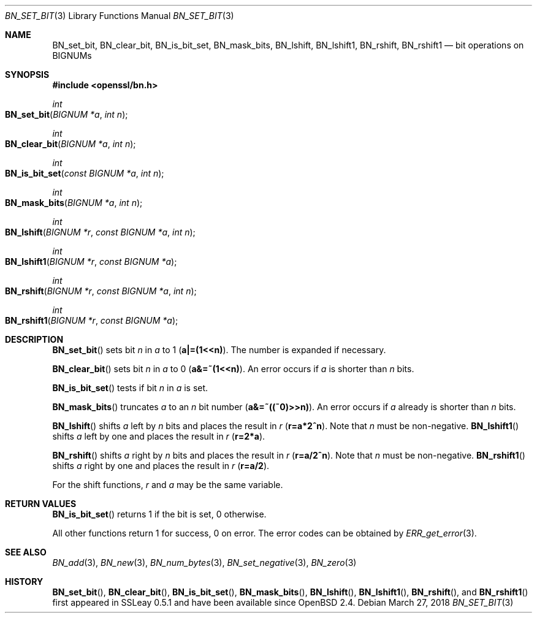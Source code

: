 .\"	$OpenBSD: BN_set_bit.3,v 1.7 2018/03/27 17:35:50 schwarze Exp $
.\"	OpenSSL b97fdb57 Nov 11 09:33:09 2016 +0100
.\"
.\" This file was written by Ulf Moeller <ulf@openssl.org>.
.\" Copyright (c) 2000, 2015 The OpenSSL Project.  All rights reserved.
.\"
.\" Redistribution and use in source and binary forms, with or without
.\" modification, are permitted provided that the following conditions
.\" are met:
.\"
.\" 1. Redistributions of source code must retain the above copyright
.\"    notice, this list of conditions and the following disclaimer.
.\"
.\" 2. Redistributions in binary form must reproduce the above copyright
.\"    notice, this list of conditions and the following disclaimer in
.\"    the documentation and/or other materials provided with the
.\"    distribution.
.\"
.\" 3. All advertising materials mentioning features or use of this
.\"    software must display the following acknowledgment:
.\"    "This product includes software developed by the OpenSSL Project
.\"    for use in the OpenSSL Toolkit. (http://www.openssl.org/)"
.\"
.\" 4. The names "OpenSSL Toolkit" and "OpenSSL Project" must not be used to
.\"    endorse or promote products derived from this software without
.\"    prior written permission. For written permission, please contact
.\"    openssl-core@openssl.org.
.\"
.\" 5. Products derived from this software may not be called "OpenSSL"
.\"    nor may "OpenSSL" appear in their names without prior written
.\"    permission of the OpenSSL Project.
.\"
.\" 6. Redistributions of any form whatsoever must retain the following
.\"    acknowledgment:
.\"    "This product includes software developed by the OpenSSL Project
.\"    for use in the OpenSSL Toolkit (http://www.openssl.org/)"
.\"
.\" THIS SOFTWARE IS PROVIDED BY THE OpenSSL PROJECT ``AS IS'' AND ANY
.\" EXPRESSED OR IMPLIED WARRANTIES, INCLUDING, BUT NOT LIMITED TO, THE
.\" IMPLIED WARRANTIES OF MERCHANTABILITY AND FITNESS FOR A PARTICULAR
.\" PURPOSE ARE DISCLAIMED.  IN NO EVENT SHALL THE OpenSSL PROJECT OR
.\" ITS CONTRIBUTORS BE LIABLE FOR ANY DIRECT, INDIRECT, INCIDENTAL,
.\" SPECIAL, EXEMPLARY, OR CONSEQUENTIAL DAMAGES (INCLUDING, BUT
.\" NOT LIMITED TO, PROCUREMENT OF SUBSTITUTE GOODS OR SERVICES;
.\" LOSS OF USE, DATA, OR PROFITS; OR BUSINESS INTERRUPTION)
.\" HOWEVER CAUSED AND ON ANY THEORY OF LIABILITY, WHETHER IN CONTRACT,
.\" STRICT LIABILITY, OR TORT (INCLUDING NEGLIGENCE OR OTHERWISE)
.\" ARISING IN ANY WAY OUT OF THE USE OF THIS SOFTWARE, EVEN IF ADVISED
.\" OF THE POSSIBILITY OF SUCH DAMAGE.
.\"
.Dd $Mdocdate: March 27 2018 $
.Dt BN_SET_BIT 3
.Os
.Sh NAME
.Nm BN_set_bit ,
.Nm BN_clear_bit ,
.Nm BN_is_bit_set ,
.Nm BN_mask_bits ,
.Nm BN_lshift ,
.Nm BN_lshift1 ,
.Nm BN_rshift ,
.Nm BN_rshift1
.Nd bit operations on BIGNUMs
.Sh SYNOPSIS
.In openssl/bn.h
.Ft int
.Fo BN_set_bit
.Fa "BIGNUM *a"
.Fa "int n"
.Fc
.Ft int
.Fo BN_clear_bit
.Fa "BIGNUM *a"
.Fa "int n"
.Fc
.Ft int
.Fo BN_is_bit_set
.Fa "const BIGNUM *a"
.Fa "int n"
.Fc
.Ft int
.Fo BN_mask_bits
.Fa "BIGNUM *a"
.Fa "int n"
.Fc
.Ft int
.Fo BN_lshift
.Fa "BIGNUM *r"
.Fa "const BIGNUM *a"
.Fa "int n"
.Fc
.Ft int
.Fo BN_lshift1
.Fa "BIGNUM *r"
.Fa "const BIGNUM *a"
.Fc
.Ft int
.Fo BN_rshift
.Fa "BIGNUM *r"
.Fa "const BIGNUM *a"
.Fa "int n"
.Fc
.Ft int
.Fo BN_rshift1
.Fa "BIGNUM *r"
.Fa "const BIGNUM *a"
.Fc
.Sh DESCRIPTION
.Fn BN_set_bit
sets bit
.Fa n
in
.Fa a
to 1
.Pq Li a|=(1<<n) .
The number is expanded if necessary.
.Pp
.Fn BN_clear_bit
sets bit
.Fa n
in
.Fa a
to 0
.Pq Li a&=~(1<<n) .
An error occurs if
.Fa a
is shorter than
.Fa n
bits.
.Pp
.Fn BN_is_bit_set
tests if bit
.Fa n
in
.Fa a
is set.
.Pp
.Fn BN_mask_bits
truncates
.Fa a
to an
.Fa n
bit number
.Pq Li a&=~((~0)>>n) .
An error occurs if
.Fa a
already is shorter than
.Fa n
bits.
.Pp
.Fn BN_lshift
shifts
.Fa a
left by
.Fa n
bits and places the result in
.Fa r
.Pq Li r=a*2^n .
Note that
.Fa n
must be non-negative.
.Fn BN_lshift1
shifts
.Fa a
left by one and places the result in
.Fa r
.Pq Li r=2*a .
.Pp
.Fn BN_rshift
shifts
.Fa a
right by
.Fa n
bits and places the result in
.Fa r
.Pq Li r=a/2^n .
Note that
.Fa n
must be non-negative.
.Fn BN_rshift1
shifts
.Fa a
right by one and places the result in
.Fa r
.Pq Li r=a/2 .
.Pp
For the shift functions,
.Fa r
and
.Fa a
may be the same variable.
.Sh RETURN VALUES
.Fn BN_is_bit_set
returns 1 if the bit is set, 0 otherwise.
.Pp
All other functions return 1 for success, 0 on error.
The error codes can be obtained by
.Xr ERR_get_error 3 .
.Sh SEE ALSO
.Xr BN_add 3 ,
.Xr BN_new 3 ,
.Xr BN_num_bytes 3 ,
.Xr BN_set_negative 3 ,
.Xr BN_zero 3
.Sh HISTORY
.Fn BN_set_bit ,
.Fn BN_clear_bit ,
.Fn BN_is_bit_set ,
.Fn BN_mask_bits ,
.Fn BN_lshift ,
.Fn BN_lshift1 ,
.Fn BN_rshift ,
and
.Fn BN_rshift1
first appeared in SSLeay 0.5.1 and have been available since
.Ox 2.4 .
